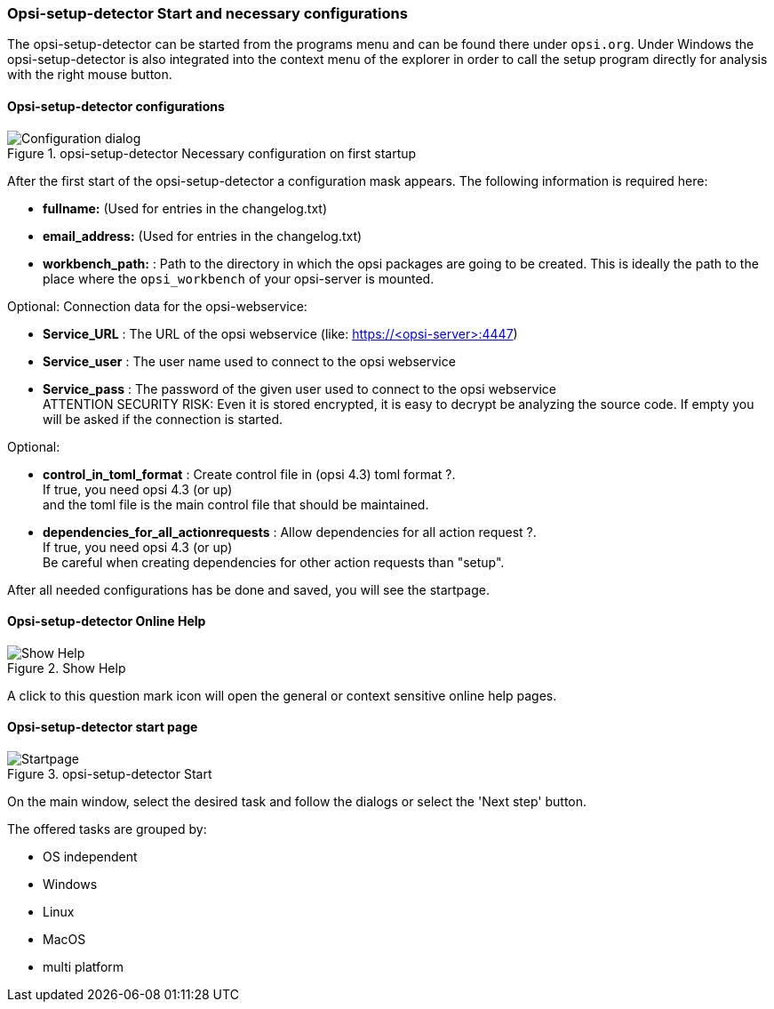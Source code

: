 ﻿


[[opsi-setup-detector-use-start]]
=== Opsi-setup-detector Start and necessary configurations

The opsi-setup-detector can be started from the programs menu and can be found there under `opsi.org`. Under Windows the opsi-setup-detector is also integrated into the context menu of the explorer in order to call the setup program directly for analysis with the right mouse button.

[[opsi-setup-detector-config]]
==== Opsi-setup-detector configurations

.opsi-setup-detector Necessary configuration on first startup
image::osd_config_dlg_en.png["Configuration dialog", pdfwidth=40%]

After the first start of the opsi-setup-detector a configuration mask appears.
The following information is required here:

* *fullname:*   (Used for entries in the changelog.txt)

* *email_address:*  (Used for entries in the changelog.txt)

* *workbench_path:* : Path to the directory in which the opsi packages are going to be created.
This is ideally the path to the place where the `opsi_workbench` of your opsi-server is mounted.

Optional: Connection data for the opsi-webservice:

* *Service_URL* : The URL of the opsi webservice (like: https://<opsi-server>:4447)

* *Service_user* : The user name used to connect to the opsi webservice

* *Service_pass* : The password of the given user used to connect to the opsi webservice +
ATTENTION SECURITY RISK: Even it is stored encrypted,
it is easy to decrypt be analyzing the source code.
If empty you will be asked if the connection is started.

Optional: 

* *control_in_toml_format* : Create control file in (opsi 4.3) toml format ?. +
If true, you need opsi 4.3 (or up) +
and the toml file is the main control file that should be maintained.

* *dependencies_for_all_actionrequests* : Allow dependencies for all action request ?. +
If true, you need opsi 4.3 (or up) +
Be careful when creating dependencies for other action requests than "setup".

After all needed configurations has be done and saved, you will see the startpage.

[[opsi-setup-detector-help]]
==== Opsi-setup-detector Online Help

.Show Help
image::osd_help-circle22.png["Show Help", pdfwidth=10%]

A click to this question mark icon will open the general or context sensitive online help pages.

[[opsi-setup-detector-startpage]]
==== Opsi-setup-detector start page

.opsi-setup-detector Start
image::osd_page_start_en.png["Startpage", pdfwidth=90%]

On the main window, select the desired task and follow the dialogs or select the 'Next step' button.

The offered tasks are grouped by:

* OS independent

* Windows

* Linux

* MacOS

* multi platform
